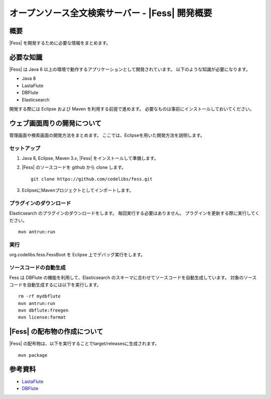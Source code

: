 ==============================================
オープンソース全文検索サーバー - |Fess| 開発概要
==============================================

概要
====

|Fess| を開発するために必要な情報をまとめます。

必要な知識
==========

|Fess| は Java 8 以上の環境で動作するアプリケーションとして開発されています。
以下のような知識が必要になります。

-  Java 8

-  LastaFlute

-  DBFlute

-  Elasticsearch

開発する際には Eclipse および Maven を利用する前提で進めます。
必要なものは事前にインストールしておいてください。

ウェブ画面周りの開発について
============================

管理画面や検索画面の開発方法をまとめます。
ここでは、Eclipseを用いた開発方法を説明します。

セットアップ
------------

1. Java 8, Eclipse, Maven 3.x, |Fess| をインストールして準備します。

2. |Fess| のソースコードを github から clone します。

   ::

       git clone https://github.com/codelibs/fess.git

3. EclipseにMavenプロジェクトとしてインポートします。

プラグインのダウンロード
------------------------

Elasticsearch のプラグインのダウンロードをします。
毎回実行する必要はありません。
プラグインを更新する際に実行してください。

::

   mvn antrun:run

実行
----

org.codelibs.fess.FessBoot を Eclipse 上でデバッグ実行をします。

ソースコードの自動生成
----------------------

Fess は DBFlute の機能を利用して、Elasticsearch のスキーマに合わせてソースコードを自動生成しています。
対象のソースコードを自動生成するには以下を実行します。

::

    rm -rf mydbflute
    mvn antrun:run
    mvn dbflute:freegen
    mvn license:format


|Fess| の配布物の作成について
===========================

|Fess| の配布物は、以下を実行することでtarget/releasesに生成されます。

::

    mvn package

参考資料
========

-  `LastaFlute <http://github.com/lastaflute>`__

-  `DBFlute <http://github.com/dbflute>`__

